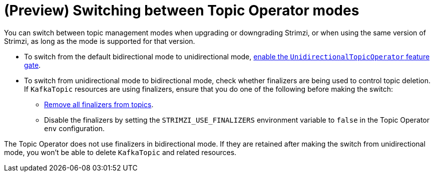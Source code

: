 // Module included in the following assemblies:
//
// assembly-using-the-topic-operator.adoc

[id='con-changing-topic-operator-mode-{context}']
= (Preview) Switching between Topic Operator modes

[role="_abstract"]
You can switch between topic management modes when upgrading or downgrading Strimzi, or when using the same version of Strimzi, as long as the mode is supported for that version. 

* To switch from the default bidirectional mode to unidirectional mode, xref:ref-operator-unidirectional-topic-operator-feature-gate-str[enable the `UnidirectionalTopicOperator` feature gate]. 
* To switch from unidirectional mode to bidirectional mode, check whether finalizers are being used to control topic deletion. If `KafkaTopic` resources are using finalizers, ensure that you do one of the following  before making the switch:
** xref:con-removing-topic-finalizers-{context}[Remove all finalizers from topics].
** Disable the finalizers by setting the `STRIMZI_USE_FINALIZERS` environment variable to `false` in the Topic Operator `env` configuration.

The Topic Operator does not use finalizers in bidirectional mode.
If they are retained after making the switch from unidirectional mode, you won't be able to delete `KafkaTopic` and related resources. 